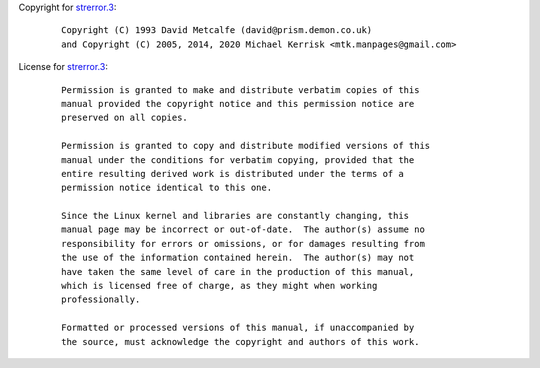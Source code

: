 Copyright for `strerror.3 <strerror.3.html>`__:

   ::

      Copyright (C) 1993 David Metcalfe (david@prism.demon.co.uk)
      and Copyright (C) 2005, 2014, 2020 Michael Kerrisk <mtk.manpages@gmail.com>

License for `strerror.3 <strerror.3.html>`__:

   ::

      Permission is granted to make and distribute verbatim copies of this
      manual provided the copyright notice and this permission notice are
      preserved on all copies.

      Permission is granted to copy and distribute modified versions of this
      manual under the conditions for verbatim copying, provided that the
      entire resulting derived work is distributed under the terms of a
      permission notice identical to this one.

      Since the Linux kernel and libraries are constantly changing, this
      manual page may be incorrect or out-of-date.  The author(s) assume no
      responsibility for errors or omissions, or for damages resulting from
      the use of the information contained herein.  The author(s) may not
      have taken the same level of care in the production of this manual,
      which is licensed free of charge, as they might when working
      professionally.

      Formatted or processed versions of this manual, if unaccompanied by
      the source, must acknowledge the copyright and authors of this work.
